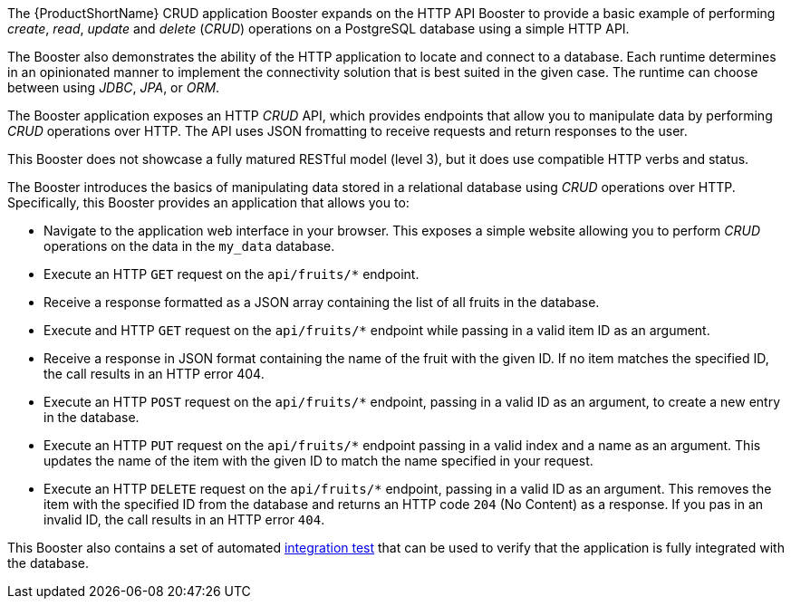 The {ProductShortName} CRUD application Booster expands on the HTTP API Booster to provide a basic example of performing _create_, _read_, _update_ and _delete_ (_CRUD_) operations on a PostgreSQL database using a simple HTTP API.

The Booster also demonstrates the ability of the HTTP application to locate and connect to a database. Each runtime determines in an opinionated manner to implement the connectivity solution that is best suited in the given case. The runtime can choose between using _JDBC_, _JPA_, or _ORM_.

The Booster application exposes an HTTP _CRUD_ API, which provides endpoints that allow you to manipulate data by performing  _CRUD_ operations over HTTP.
The API uses JSON fromatting to receive requests and return responses to the user.

This Booster does not showcase a fully matured RESTful model (level 3), but it does use compatible HTTP verbs and status.
// include in resources section
// More background information on REST is available in xref:about_rest[].

The Booster introduces the basics of manipulating data stored in a relational database using _CRUD_ operations over HTTP.
Specifically, this Booster provides an application that allows you to:

* Navigate to the application web interface in your browser. This exposes a simple website allowing you to perform _CRUD_ operations on the data in the `my_data` database.
* Execute an HTTP `GET` request on the `api/fruits/*` endpoint.
* Receive a response formatted as a JSON array containing the list of all fruits in the database.
* Execute and HTTP `GET` request on the `api/fruits/*` endpoint while passing in a valid item ID as an argument.
* Receive a response in JSON format containing the name of the fruit with the given ID. If no item matches the specified ID, the call results in an HTTP error 404.
* Execute an HTTP `POST` request on the `api/fruits/*` endpoint, passing in a valid ID as an argument, to create a new entry in the database.
* Execute an HTTP `PUT` request on the `api/fruits/*` endpoint passing in a valid index and a name as an argument. This updates the name of the item with the given ID to match the name specified in your request.
* Execute an HTTP `DELETE` request on the `api/fruits/*` endpoint, passing in a valid ID as an argument. This removes the item with the specified ID from the database and returns an HTTP code `204` (No Content) as a response. If you pas in an invalid ID, the call results in an HTTP error `404`.

This Booster also contains a set of automated xref:crud-integration-testing[integration test] that can be used to verify that the application is fully integrated with the database.
